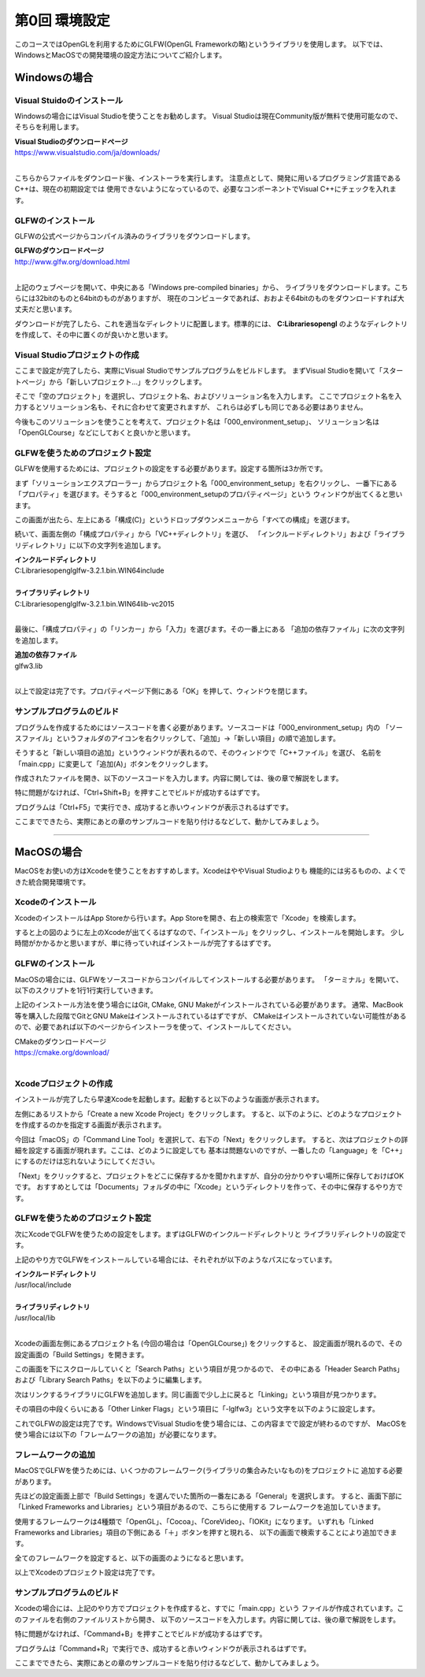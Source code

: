 ******************
第0回 環境設定
******************

このコースではOpenGLを利用するためにGLFW(OpenGL Frameworkの略)というライブラリを使用します。
以下では、WindowsとMacOSでの開発環境の設定方法についてご紹介します。


Windowsの場合
----------------

Visual Stuidoのインストール
^^^^^^^^^^^^^^^^^^^^^^^^^^^^^^^

Windowsの場合にはVisual Studioを使うことをお勧めします。
Visual Studioは現在Community版が無料で使用可能なので、そちらを利用します。

| **Visual Studioのダウンロードページ**
| https://www.visualstudio.com/ja/downloads/
|

こちらからファイルをダウンロード後、インストーラを実行します。
注意点として、開発に用いるプログラミング言語であるC++は、現在の初期設定では
使用できないようになっているので、必要なコンポーネントでVisual C++にチェックを入れます。

GLFWのインストール
^^^^^^^^^^^^^^^^^^^

GLFWの公式ページからコンパイル済みのライブラリをダウンロードします。

| **GLFWのダウンロードページ**
| http://www.glfw.org/download.html
|

上記のウェブページを開いて、中央にある「Windows pre-compiled binaries」から、
ライブラリをダウンロードします。こちらには32bitのものと64bitのものがありますが、
現在のコンピュータであれば、おおよそ64bitのものをダウンロードすれば大丈夫だと思います。

ダウンロードが完了したら、これを適当なディレクトリに配置します。標準的には、
**C:\Libraries\opengl** のようなディレクトリを作成して、その中に置くのが良いかと思います。

Visual Studioプロジェクトの作成
^^^^^^^^^^^^^^^^^^^^^^^^^^^^^^^^^^^

ここまで設定が完了したら、実際にVisual Studioでサンプルプログラムをビルドします。
まずVisual Studioを開いて「スタートページ」から「新しいプロジェクト...」をクリックします。

そこで「空のプロジェクト」を選択し、プロジェクト名、およびソリューション名を入力します。
ここでプロジェクト名を入力するとソリューション名も、それに合わせて変更されますが、
これらは必ずしも同じである必要はありません。

今後もこのソリューションを使うことを考えて、プロジェクト名は「000_environment_setup」、
ソリューション名は「OpenGLCourse」などにしておくと良いかと思います。

.. image:: ./figures/project_setting.jpg

GLFWを使うためのプロジェクト設定
^^^^^^^^^^^^^^^^^^^^^^^^^^^^^^^^^^

GLFWを使用するためには、プロジェクトの設定をする必要があります。設定する箇所は3か所です。

まず「ソリューションエクスプローラー」からプロジェクト名「000_environment_setup」を右クリックし、
一番下にある「プロパティ」を選びます。そうすると「000_environment_setupのプロパティページ」という
ウィンドウが出てくると思います。

この画面が出たら、左上にある「構成(C)」というドロップダウンメニューから「すべての構成」を選びます。

.. image:: ./figures/project_property_001.jpg

続いて、画面左側の「構成プロパティ」から「VC++ディレクトリ」を選び、
「インクルードディレクトリ」および「ライブラリディレクトリ」に以下の文字列を追加します。

| **インクルードディレクトリ**
| C:\Libraries\opengl\glfw-3.2.1.bin.WIN64\include
|
| **ライブラリディレクトリ**
| C:\Libraries\opengl\glfw-3.2.1.bin.WIN64\lib-vc2015
|

.. image:: ./figures/project_property_002.jpg

最後に、「構成プロパティ」の「リンカー」から「入力」を選びます。その一番上にある
「追加の依存ファイル」に次の文字列を追加します。

| **追加の依存ファイル**
| glfw3.lib
|

以上で設定は完了です。プロパティページ下側にある「OK」を押して、ウィンドウを閉じます。

サンプルプログラムのビルド
^^^^^^^^^^^^^^^^^^^^^^^^^^^^^^^

プログラムを作成するためにはソースコードを書く必要があります。ソースコードは「000_environment_setup」内の
「ソースファイル」というフォルダのアイコンを右クリックして、「追加」→「新しい項目」の順で追加します。

そうすると「新しい項目の追加」というウィンドウが表れるので、そのウィンドウで「C++ファイル」を選び、
名前を「main.cpp」に変更して「追加(A)」ボタンをクリックします。

.. image:: ./figures/add_new_item.jpg

作成されたファイルを開き、以下のソースコードを入力します。内容に関しては、後の章で解説をします。

.. code-block:: cpp
  :linenos:

  #include <cstdio>
  #include <GLFW/glfw3.h>

  static const int WIN_WIDTH   = 500;                 // ウィンドウの幅
  static const int WIN_HEIGHT  = 500;                 // ウィンドウの高さ
  static const char *WIN_TITLE = "OpenGL Course";     // ウィンドウのタイトル

  // ユーザ定義のOpenGLの初期化
  void initializeGL() {
      // 背景色の設定
      glClearColor(1.0f, 0.0f, 0.0f, 1.0f);
  }

  // ユーザ定義のOpenGL描画
  void paintGL() {
      // 背景色の描画
      glClear(GL_COLOR_BUFFER_BIT);
  }

  int main(int argc, char **argv) {
      // OpenGLを初期化する
      if (glfwInit() == GL_FALSE) {
          fprintf(stderr, "Initialization failed!\n");
          return 1;
      }

      // Windowの作成
      GLFWwindow *window = glfwCreateWindow(WIN_WIDTH, WIN_HEIGHT, WIN_TITLE,
                                            NULL, NULL);
      if (window == NULL) {
          fprintf(stderr, "Window creation failed!");
          glfwTerminate();
          return 1;
      }

      // OpenGLの描画対象にWindowを追加
      glfwMakeContextCurrent(window);

      // 初期化
      initializeGL();

      // メインループ
      while (glfwWindowShouldClose(window) == GL_FALSE) {
          // 描画
          paintGL();

          // 描画用バッファの切り替え
          glfwSwapBuffers(window);
          glfwPollEvents();
      }
  }

特に問題がなければ、「Ctrl+Shift+B」を押すことでビルドが成功するはずです。

プログラムは「Ctrl+F5」で実行でき、成功すると赤いウィンドウが表示されるはずです。

ここまでできたら、実際にあとの章のサンプルコードを貼り付けるなどして、動かしてみましょう。

----

MacOSの場合
------------------

MacOSをお使いの方はXcodeを使うことをおすすめします。XcodeはややVisual Studioよりも
機能的には劣るものの、よくできた統合開発環境です。

Xcodeのインストール
^^^^^^^^^^^^^^^^^^^^^

XcodeのインストールはApp Storeから行います。App Storeを開き、右上の検索窓で「Xcode」を検索します。

.. image:: ./figures/search_xcode.jpg

すると上の図のように左上のXcodeが出てくるはずなので、「インストール」をクリックし、インストールを開始します。
少し時間がかかるかと思いますが、単に待っていればインストールが完了するはずです。

GLFWのインストール
^^^^^^^^^^^^^^^^^^^

MacOSの場合には、GLFWをソースコードからコンパイルしてインストールする必要があります。
「ターミナル」を開いて、以下のスクリプトを1行1行実行していきます。

.. code-block:: shell
  :linenos:

  git clone https://github.com/glfw/glfw.git    # ソースコードのダウンロード
  cd glfw                                       # ダウンロードしたソースのディレクトリに移動
  mkdir build && cd build                       # ビルド用のディレクトリを作成して、そこに移動
  cmake ..                                      # CMakeを利用したビルドの準備
  make                                          # ビルド
  sudo make install                             # インストール

上記のインストール方法を使う場合にはGit, CMake, GNU Makeがインストールされている必要があります。
通常、MacBook等を購入した段階でGitとGNU Makeはインストールされているはずですが、
CMakeはインストールされていない可能性があるので、必要であれば以下のページからインストーラを使って、インストールしてください。

| CMakeのダウンロードページ
| https://cmake.org/download/
|

Xcodeプロジェクトの作成
^^^^^^^^^^^^^^^^^^^^^^^^^^^^^^^^^^^

インストールが完了したら早速Xcodeを起動します。起動すると以下のような画面が表示されます。

.. image:: ./figures/xcode_splash.jpg

左側にあるリストから「Create a new Xcode Project」をクリックします。
すると、以下のように、どのようなプロジェクトを作成するのかを指定する画面が表示されます。

.. image:: ./figures/choose_project_type_xcode.jpg

今回は「macOS」の「Command Line Tool」を選択して、右下の「Next」をクリックします。
すると、次はプロジェクトの詳細を設定する画面が現れます。ここは、どのように設定しても
基本は問題ないのですが、一番したの「Language」を「C++」にするのだけは忘れないようにしてください。

.. image:: ./figures/project_detail_xcode.jpg

「Next」をクリックすると、プロジェクトをどこに保存するかを聞かれますが、自分の分かりやすい場所に保存しておけばOKです。
おすすめとしては「Documents」フォルダの中に「Xcode」というディレクトリを作って、その中に保存するやり方です。


GLFWを使うためのプロジェクト設定
^^^^^^^^^^^^^^^^^^^^^^^^^^^^^^^^^^

次にXcodeでGLFWを使うための設定をします。まずはGLFWのインクルードディレクトリと
ライブラリディレクトリの設定です。

上記のやり方でGLFWをインストールしている場合には、それぞれが以下のようなパスになっています。

| **インクルードディレクトリ**
| /usr/local/include
|
| **ライブラリディレクトリ**
| /usr/local/lib
|

Xcodeの画面左側にあるプロジェクト名 (今回の場合は「OpenGLCourse」) をクリックすると、
設定画面が現れるので、その設定画面の「Build Settings」を開きます。

.. image:: ./figures/project_setting_xcode.jpg

この画面を下にスクロールしていくと「Search Paths」という項目が見つかるので、
その中にある「Header Search Paths」および「Library Search Paths」を以下のように編集します。

.. image:: ./figures/search_path_xcode.jpg

次はリンクするライブラリにGLFWを追加します。同じ画面で少し上に戻ると「Linking」という項目が見つかります。

その項目の中段くらいにある「Other Linker Flags」という項目に「-lglfw3」という文字を以下のように設定します。

.. image:: ./figures/library_setting_xcode.jpg

これでGLFWの設定は完了です。WindowsでVisual Studioを使う場合には、この内容までで設定が終わるのですが、
MacOSを使う場合には以下の「フレームワークの追加」が必要になります。

フレームワークの追加
^^^^^^^^^^^^^^^^^^^^^^^^^

MacOSでGLFWを使うためには、いくつかのフレームワーク(ライブラリの集合みたいなもの)をプロジェクトに
追加する必要があります。

先ほどの設定画面上部で「Build Settings」を選んでいた箇所の一番左にある「General」を選択します。
すると、画面下部に「Linked Frameworks and Libraries」という項目があるので、こちらに使用する
フレームワークを追加していきます。

使用するフレームワークは4種類で「OpenGL」、「Cocoa」、「CoreVideo」、「IOKit」になります。
いずれも「Linked Frameworks and Libraries」項目の下側にある「＋」ボタンを押すと現れる、
以下の画面で検索することにより追加できます。

.. image:: ./figures/add_frameworks.jpg
  :width: 300px

全てのフレームワークを設定すると、以下の画面のようになると思います。

.. image:: ./figures/after_setting_frameworks.jpg

以上でXcodeのプロジェクト設定は完了です。


サンプルプログラムのビルド
^^^^^^^^^^^^^^^^^^^^^^^^^^^^^^^

Xcodeの場合には、上記のやり方でプロジェクトを作成すると、すでに「main.cpp」という
ファイルが作成されています。このファイルを右側のファイルリストから開き、
以下のソースコードを入力します。内容に関しては、後の章で解説をします。

.. code-block:: cpp
  :linenos:

  #include <cstdio>
  #include <GLFW/glfw3.h>

  static const int WIN_WIDTH   = 500;                 // ウィンドウの幅
  static const int WIN_HEIGHT  = 500;                 // ウィンドウの高さ
  static const char *WIN_TITLE = "OpenGL Course";     // ウィンドウのタイトル

  // ユーザ定義のOpenGLの初期化
  void initializeGL() {
      // 背景色の設定
      glClearColor(1.0f, 0.0f, 0.0f, 1.0f);
  }

  // ユーザ定義のOpenGL描画
  void paintGL() {
      // 背景色の描画
      glClear(GL_COLOR_BUFFER_BIT);
  }

  int main(int argc, char **argv) {
      // OpenGLを初期化する
      if (glfwInit() == GL_FALSE) {
          fprintf(stderr, "Initialization failed!\n");
          return 1;
      }

      // Windowの作成
      GLFWwindow *window = glfwCreateWindow(WIN_WIDTH, WIN_HEIGHT, WIN_TITLE,
                                            NULL, NULL);
      if (window == NULL) {
          fprintf(stderr, "Window creation failed!");
          glfwTerminate();
          return 1;
      }

      // OpenGLの描画対象にWindowを追加
      glfwMakeContextCurrent(window);

      // 初期化
      initializeGL();

      // メインループ
      while (glfwWindowShouldClose(window) == GL_FALSE) {
          // 描画
          paintGL();

          // 描画用バッファの切り替え
          glfwSwapBuffers(window);
          glfwPollEvents();
      }
  }

特に問題がなければ、「Command+B」を押すことでビルドが成功するはずです。

プログラムは「Command+R」で実行でき、成功すると赤いウィンドウが表示されるはずです。

ここまでできたら、実際にあとの章のサンプルコードを貼り付けるなどして、動かしてみましょう。
